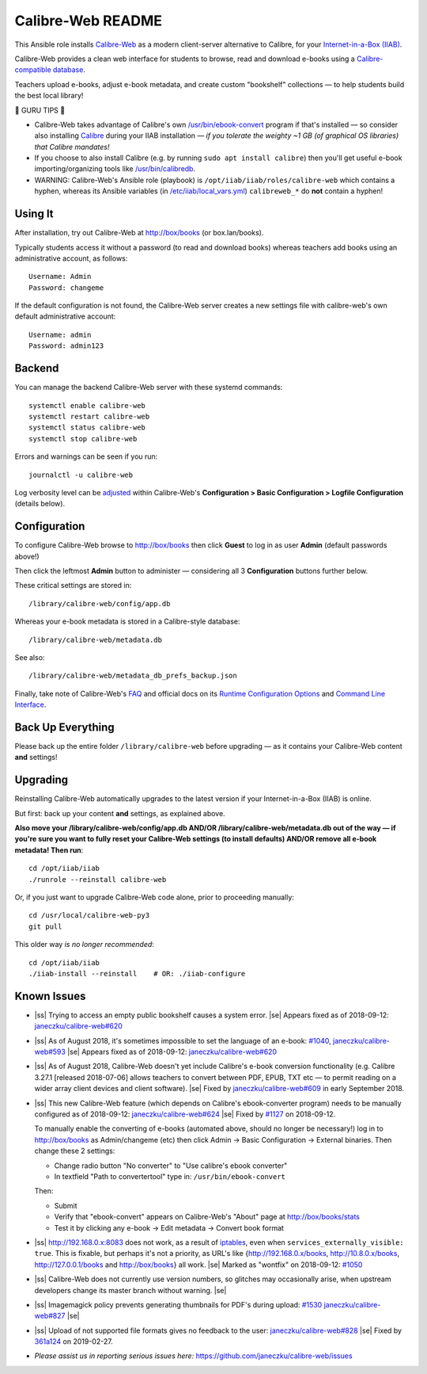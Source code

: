 .. |ss| raw:: html

   <strike>

.. |se| raw:: html

   </strike>

.. |nbsp| unicode:: 0xA0
   :trim:

==================
Calibre-Web README
==================

This Ansible role installs
`Calibre-Web <https://github.com/janeczku/calibre-web#readme>`_ as a modern
client-server alternative to Calibre, for your
`Internet-in-a-Box (IIAB) <https://internet-in-a-box.org>`_.

Calibre-Web provides a clean web interface for students to browse, read and
download e-books using a
`Calibre-compatible database <https://manual.calibre-ebook.com/db_api.html>`_.

Teachers upload e-books, adjust e-book metadata, and create custom "bookshelf"
collections — to help students build the best local library!

.. image:: https://www.yankodesign.com/images/design_news/2019/05/221758/luo_beetle_library_8.jpg

🍒 GURU TIPS 🍒

* Calibre-Web takes advantage of Calibre's own `/usr/bin/ebook-convert
  <https://manual.calibre-ebook.com/generated/en/ebook-convert.html>`_ program
  if that's installed — so consider also installing
  `Calibre <https://calibre-ebook.com/whats-new>`_ during your IIAB
  installation — *if you tolerate the weighty ~1 GB (of graphical OS libraries)
  that Calibre mandates!*

* If you choose to also install Calibre (e.g. by running
  ``sudo apt install calibre``) then you'll get useful e-book
  importing/organizing tools like
  `/usr/bin/calibredb <https://manual.calibre-ebook.com/generated/en/calibredb.html>`_.

* WARNING: Calibre-Web's Ansible role (playbook) is
  ``/opt/iiab/iiab/roles/calibre-web`` which contains a hyphen, whereas its
  Ansible variables (in `/etc/iiab/local_vars.yml
  <https://wiki.iiab.io/go/FAQ#What_is_local_vars.yml_and_how_do_I_customize_it%3F>`_)
  ``calibreweb_*`` do **not** contain a hyphen!

Using It
--------

After installation, try out Calibre-Web at http://box/books (or box.lan/books).

Typically students access it without a password (to read and download books)
whereas teachers add books using an administrative account, as follows::

  Username: Admin
  Password: changeme

If the default configuration is not found, the Calibre-Web server creates a
new settings file with calibre-web's own default administrative account::

  Username: admin
  Password: admin123

Backend
-------

You can manage the backend Calibre-Web server with these systemd commands::

  systemctl enable calibre-web
  systemctl restart calibre-web
  systemctl status calibre-web
  systemctl stop calibre-web

Errors and warnings can be seen if you run::

  journalctl -u calibre-web

Log verbosity level can be
`adjusted <https://github.com/janeczku/calibre-web/wiki/Configuration#logfile-configuration>`_
within Calibre-Web's **Configuration > Basic Configuration > Logfile
Configuration** (details below).

Configuration
-------------

To configure Calibre-Web browse to http://box/books then click **Guest** to log
in as user **Admin** (default passwords above!)

Then click the leftmost **Admin** button to administer — considering all 3
**Configuration** buttons further below.

These critical settings are stored in::

  /library/calibre-web/config/app.db

Whereas your e-book metadata is stored in a Calibre-style database::

  /library/calibre-web/metadata.db

See also::

  /library/calibre-web/metadata_db_prefs_backup.json

Finally, take note of Calibre-Web's `FAQ <https://github.com/janeczku/calibre-web/wiki/FAQ>`_ and official docs on its `Runtime Configuration Options <https://github.com/janeczku/calibre-web/wiki/Configuration>`_ and `Command Line Interface <https://github.com/janeczku/calibre-web/wiki/Command-Line-Interface>`_.

Back Up Everything
------------------

Please back up the entire folder ``/library/calibre-web`` before upgrading —
as it contains your Calibre-Web content **and** settings!

Upgrading
---------

Reinstalling Calibre-Web automatically upgrades to the latest version if your
Internet-in-a-Box (IIAB) is online.

But first: back up your content **and** settings, as explained above.

**Also move your /library/calibre-web/config/app.db AND/OR
/library/calibre-web/metadata.db out of the way — if you're sure you want to
fully reset your Calibre-Web settings (to install defaults) AND/OR remove all
e-book metadata!  Then run**::

  cd /opt/iiab/iiab
  ./runrole --reinstall calibre-web

Or, if you just want to upgrade Calibre-Web code alone, prior to proceeding
manually::

  cd /usr/local/calibre-web-py3
  git pull

This older way *is no longer recommended*::

  cd /opt/iiab/iiab
  ./iiab-install --reinstall    # OR: ./iiab-configure

Known Issues
------------

* |ss| Trying to access an empty public bookshelf causes a system error. |se| |nbsp|  Appears fixed as of 2018-09-12: `janeczku/calibre-web#620 <https://github.com/janeczku/calibre-web/issues/620>`_

* |ss| As of August 2018, it's sometimes impossible to set the language of an
  e-book: `#1040 <https://github.com/iiab/iiab/issues/1040>`_, `janeczku/calibre-web#593 <https://github.com/janeczku/calibre-web/issues/593>`_ |se| |nbsp|  Appears fixed as of 2018-09-12: `janeczku/calibre-web#620 <https://github.com/janeczku/calibre-web/issues/620>`_

* |ss| As of August 2018, Calibre-Web doesn't yet include Calibre's e-book
  conversion functionality (e.g. Calibre 3.27.1 [released 2018-07-06] allows
  teachers to convert between PDF, EPUB, TXT etc — to permit reading on a
  wider array client devices and client software). |se| |nbsp|  Fixed by
  `janeczku/calibre-web#609 <https://github.com/janeczku/calibre-web/issues/609>`_
  in early September 2018.

* |ss| This new Calibre-Web feature (which depends on Calibre's ebook-converter 
  program) needs to be manually configured as of 2018-09-12:
  `janeczku/calibre-web#624 <https://github.com/janeczku/calibre-web/issues/624>`_
  |se| |nbsp|  Fixed by `#1127 <https://github.com/iiab/iiab/pull/1127>`_ on 2018-09-12.

  To manually enable the converting of e-books (automated above, should no
  longer be necessary!) log in to http://box/books as Admin/changeme (etc) then
  click Admin -> Basic Configuration -> External binaries.  Then change these
  2 settings:

  * Change radio button "No converter" to "Use calibre's ebook converter"
  * In textfield "Path to convertertool" type in: ``/usr/bin/ebook-convert``
  
  Then:
  
  * Submit
  * Verify that "ebook-convert" appears on Calibre-Web's "About" page at http://box/books/stats
  * Test it by clicking any e-book -> Edit metadata -> Convert book format

* |ss| http://192.168.0.x:8083 does not work, as a result of `iptables <https://github.com/iiab/iiab/blob/master/roles/network/templates/gateway/iiab-gen-iptables#L93>`_,
  even when ``services_externally_visible: true``.  This is fixable, but perhaps
  it's not a priority, as URL's like {http://192.168.0.x/books,
  http://10.8.0.x/books, http://127.0.0.1/books and http://box/books} all work. |se| |nbsp|  Marked as "wontfix" on 2018-09-12: `#1050 <https://github.com/iiab/iiab/issues/1050>`_

* |ss| Calibre-Web does not currently use version numbers, so glitches may
  occasionally arise, when upstream developers change its master branch without
  warning. |se|
  
* |ss| Imagemagick policy prevents generating thumbnails for PDF's during upload: `#1530 <https://github.com/iiab/iiab/issues/1530>`_ `janeczku/calibre-web#827 <https://github.com/janeczku/calibre-web/issues/827>`_ |se|

* |ss| Upload of not supported file formats gives no feedback to the user: `janeczku/calibre-web#828 <https://github.com/janeczku/calibre-web/issues/828>`_ |se| |nbsp|  Fixed by `361a124 <https://github.com/janeczku/calibre-web/commit/361a1243d732116e6f520fabbaae017068b86037>`_ on 2019-02-27.

* *Please assist us in reporting serious issues here:*
  https://github.com/janeczku/calibre-web/issues
